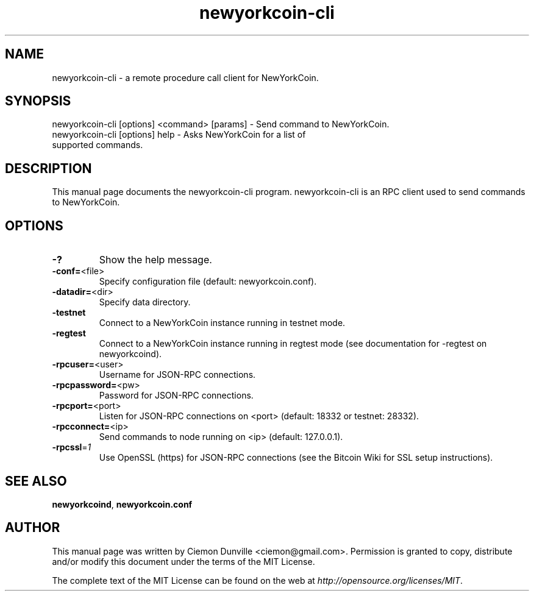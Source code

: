 .TH newyorkcoin-cli "1" "February 2015" "newyorkcoin-cli 0.10" 
.SH NAME
newyorkcoin-cli \- a remote procedure call client for NewYorkCoin. 
.SH SYNOPSIS
newyorkcoin-cli [options] <command> [params] \- Send command to NewYorkCoin. 
.TP
newyorkcoin-cli [options] help \- Asks NewYorkCoin for a list of supported commands.
.SH DESCRIPTION
This manual page documents the newyorkcoin-cli program. newyorkcoin-cli is an RPC client used to send commands to NewYorkCoin.

.SH OPTIONS
.TP
\fB\-?\fR
Show the help message.
.TP
\fB\-conf=\fR<file>
Specify configuration file (default: newyorkcoin.conf).
.TP
\fB\-datadir=\fR<dir>
Specify data directory.
.TP
\fB\-testnet\fR
Connect to a NewYorkCoin instance running in testnet mode.
.TP
\fB\-regtest\fR
Connect to a NewYorkCoin instance running in regtest mode (see documentation for -regtest on newyorkcoind).
.TP
\fB\-rpcuser=\fR<user>
Username for JSON\-RPC connections.
.TP
\fB\-rpcpassword=\fR<pw>
Password for JSON\-RPC connections.
.TP
\fB\-rpcport=\fR<port>
Listen for JSON\-RPC connections on <port> (default: 18332 or testnet: 28332).
.TP
\fB\-rpcconnect=\fR<ip>
Send commands to node running on <ip> (default: 127.0.0.1).
.TP
\fB\-rpcssl\fR=\fI1\fR
Use OpenSSL (https) for JSON\-RPC connections (see the Bitcoin Wiki for SSL setup instructions).

.SH "SEE ALSO"
\fBnewyorkcoind\fP, \fBnewyorkcoin.conf\fP
.SH AUTHOR
This manual page was written by Ciemon Dunville <ciemon@gmail.com>. Permission is granted to copy, distribute and/or modify this document under the terms of the MIT License.

The complete text of the MIT License can be found on the web at \fIhttp://opensource.org/licenses/MIT\fP.
